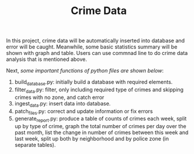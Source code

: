 #+TITLE: Crime Data

In this project, crime data will be automatically inserted into database and error will be caught. Meanwhile, some basic statistics summary will be shown with graph and table. Users can use commnad line to do crime data analysis that is mentioned above.

Next, /some important functions of python files are shown below/:

1. build_database.py: initially build a database with required elements.
2. filter_data.py: filter, only including required type of crimes and skipping crimes with no zone, and catch error
3. ingest_data.py: insert data into database.
4. patch_files.py: correct and update information or fix errors
5. generate_report.py: produce a table of counts of crimes each week, split up by type of crime, graph the total number of crimes per day over the past month, list the change in number of crimes between this week and last week, split up both by neighborhood and by police zone (in separate tables).
